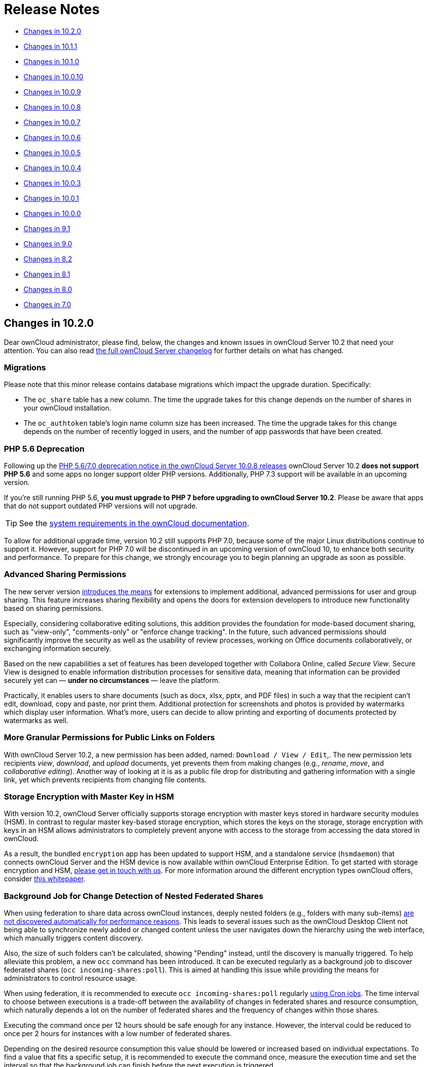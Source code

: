 = Release Notes

* xref:changes-in-10-2-0[Changes in 10.2.0]
* xref:changes-in-10-1-1[Changes in 10.1.1]
* xref:changes-in-10-1-0[Changes in 10.1.0]
* xref:changes-in-10-0-10[Changes in 10.0.10]
* xref:changes-in-10-0-9[Changes in 10.0.9]
* xref:changes-in-10-0-8[Changes in 10.0.8]
* xref:changes-in-10-0-7[Changes in 10.0.7]
* xref:changes-in-10-0-6[Changes in 10.0.6]
* xref:changes-in-10-0-5[Changes in 10.0.5]
* xref:changes-in-10-0-4[Changes in 10.0.4]
* xref:changes-in-10-0-3[Changes in 10.0.3]
* xref:changes-in-10-0-1[Changes in 10.0.1]
* xref:changes-in-10-0-0[Changes in 10.0.0]
* xref:changes-in-9-1[Changes in 9.1]
* xref:changes-in-9-0[Changes in 9.0]
* xref:changes-in-8-2[Changes in 8.2]
* xref:changes-in-8-1[Changes in 8.1]
* xref:changes-in-8-0[Changes in 8.0]
* xref:changes-in-7-0[Changes in 7.0]

== Changes in 10.2.0

Dear ownCloud administrator, please find, below, the changes and known issues in ownCloud Server 10.2 that need your attention. 
You can also read https://owncloud.org/changelog/server/[the full ownCloud Server changelog] for further details on what has changed.

=== Migrations

Please note that this minor release contains database migrations which impact the upgrade duration.
Specifically:

* The `oc_share` table has a new column. The time the upgrade takes for this change depends on the number of shares in your ownCloud installation.
* The `oc_authtoken` table's login name column size has been increased. The time the upgrade takes for this change depends on the number of recently logged in users, and the number of app passwords that have been created.

=== PHP 5.6 Deprecation

Following up the https://doc.owncloud.com/server/admin_manual/release_notes.html#php-5-6-deprecation[PHP 5.6/7.0 deprecation notice in the ownCloud Server 10.0.8 releases] ownCloud Server 10.2 *does not support PHP 5.6* and some apps no longer support older PHP versions. 
Additionally, PHP 7.3 support will be available in an upcoming version.

If you're still running PHP 5.6, **you must upgrade to PHP 7 before upgrading to ownCloud Server 10.2**. 
Please be aware that apps that do not support outdated PHP versions will not upgrade.

TIP: See the xref:installation/system_requirements.adoc#officially-recommended-supported-options[system requirements in the ownCloud documentation]. 

To allow for additional upgrade time, version 10.2 still supports PHP 7.0, because some of the major Linux distributions continue to support it. 
However, support for PHP 7.0 will be discontinued in an upcoming version of ownCloud 10, to enhance both security and performance. 
To prepare for this change, we strongly encourage you to begin planning an upgrade as soon as possible.

=== Advanced Sharing Permissions

The new server version https://github.com/owncloud/core/issues/34951[introduces the means] for extensions to implement additional, advanced permissions for user and group sharing. This feature increases sharing flexibility and opens the doors for extension developers to introduce new functionality based on sharing permissions.

Especially, considering collaborative editing solutions, this addition provides the foundation for mode-based document sharing, such as "view-only", "comments-only" or "enforce change tracking". In the future, such advanced permissions should significantly improve the security as well as the usability of review processes, working on Office documents collaboratively, or exchanging information securely.

Based on the new capabilities a set of features has been developed together with Collabora Online, called _Secure View_. Secure View is designed to enable information distribution processes for sensitive data, meaning that information can be provided securely yet can — *under no circumstances* — leave the platform.

Practically, it enables users to share documents (such as docx, xlsx, pptx, and PDF files) in such a way that the recipient can't edit, download, copy and paste, nor print them. 
Additional protection for screenshots and photos is provided by watermarks which display user information. 
What's more, users can decide to allow printing and exporting of documents protected by watermarks as well.

=== More Granular Permissions for Public Links on Folders

With ownCloud Server 10.2, a new permission has been added, named: `Download / View / Edit`,. 
The new permission lets recipients _view_, _download_, and _upload_ documents, yet prevents them from making changes (e.g., _rename_, _move_, and _collaborative editing_). 
Another way of looking at it is as a public file drop for distributing and gathering information with a single link, yet which prevents recipients from changing file contents.

=== Storage Encryption with Master Key in HSM

With version 10.2, ownCloud Server officially supports storage encryption with master keys stored in hardware security modules (HSM). 
In contrast to regular master key-based storage encryption, which stores the keys on the storage, storage encryption with keys in an HSM allows administrators to completely prevent anyone with access to the storage from accessing the data stored in ownCloud. 

As a result, the bundled `encryption` app has been updated to support HSM, and a standalone service (`hsmdaemon`) that connects ownCloud Server and the HSM device is now available within ownCloud Enterprise Edition. 
To get started with storage encryption and HSM, https://owncloud.com/contact/[please get in touch with us].
For more information around the different encryption types ownCloud offers, consider https://oc.owncloud.com/rs/038-KRL-592/images/Whitepaper_Data_Protection_and_Data_Secrecy_in_ownCloud_EN.pdf[this whitepaper].

=== Background Job for Change Detection of Nested Federated Shares

When using federation to share data across ownCloud instances, deeply nested folders (e.g., folders with many sub-items) https://github.com/owncloud/docs/issues/856[are not discovered automatically for performance reasons]. 
This leads to several issues such as the ownCloud Desktop Client not being able to synchronize newly added or changed content unless the user navigates down the hierarchy using the web interface, which manually triggers content discovery. 

Also, the size of such folders can't be calculated, showing "Pending" instead, until the discovery is manually triggered. 
To help alleviate this problem, a new `occ` command has been introduced.
It can be executed regularly as a background job to discover federated shares (`occ incoming-shares:poll`). 
This is aimed at handling this issue while providing the means for administrators to control resource usage.

When using federation, it is recommended to execute `occ incoming-shares:poll` regularly xref:configuration/server/background_jobs_configuration.adoc#cron-jobs[using Cron jobs]. 
The time interval to choose between executions is a trade-off between the availability of changes in federated shares and resource consumption, which naturally depends a lot on the number of federated shares and the frequency of changes within those shares. 

Executing the command once per 12 hours should be safe enough for any instance. 
However, the interval could be reduced to once per 2 hours for instances with a low number of federated shares.

Depending on the desired resource consumption this value should be lowered or increased based on individual expectations. 
To find a value that fits a specific setup, it is recommended to execute the command once, measure the execution time and set the interval so that the background job can finish before the next execution is triggered.

=== New Option to Automatically Accept Federated Shares from Trusted Servers

ownCloud Server 10.0.9 https://doc.owncloud.com/server/10.1/admin_manual/release_notes.html#pending-shares[introduced the *Pending Shares* feature] which allows users to decide whether or not they want to accept local user shares instead of just making the decision for them, giving more control thereby. 
In contrast, Federated shares always had to be accepted as they can originate from external, potentially untrusted, sources. 

ownCloud Server 10.2 introduces a global option to automatically accept https://doc.owncloud.com/server/admin_manual/configuration/files/federated_cloud_sharing_configuration.html#configuring-trusted-owncloud-servers[federated shares originating from trusted servers]. 
This option enables providers of several instances (e.g., an external and an internal instance) to facilitate or automate data exchange between them, not requiring users to accept shares. 

NOTE: For security reasons, federated shares from untrusted servers will never be accepted automatically.

=== New Privacy and Self-Service Options for Users

In the spirit of self-service, ownCloud Server 10.2 introduces new options for users that previously were reserved for global admin settings:

* As discussed in the section above, there are global options for *Pending Shares* regarding federated as well as regular user/group shares.
  To give users more control over the sharing behavior in the scope of their account, user-based override options were introduced that allow users to enable/disable *Pending Shares* independent of an instance's global setting. 
  The two new checkboxes can be found in the 'Sharing' settings panel of personal settings.
* In addition to the option "_Allow username autocompletion in share dialog_" in the global 'Sharing' settings, users can now autonomously decide to opt-out of autocompletion to protect their privacy. 
  When enabled, other users need to enter a user's full identifier to be able to share with them.
  In contrast to the *Pending Shares* options, this option is not a general override but an opt-out, meaning it can only be used when "_Allow username autocompletion in share dialog_" is enabled. 
  The new checkbox is available in the 'Sharing' settings panel of personal settings.

=== Other Notable Changes

* *Added email footer with motto in email for changing passwords.*
  If you use customized email templates, it is necessary to adapt those to incorporate the footer. 
  Please compare the original templates with your custom templates (`core/templates/lostpassword/notify.php` and `core/templates/lostpassword/altnotify.php`).
* *Repair steps can now be executed individually in case one would need to be run again.*
  Repair steps are employed to clean up and resolve issues from former versions. 
  Usually, they run during upgrades, but some scenarios make it necessary to rerun them. 
  To save time when only specific steps need to be taken, administrators can now individually execute them using `occ maintenance:repair --list` and `occ maintenance:repair --single "<repair step>"`.
* *Command for the first run wizard to reset for all users.*
   In some cases, administrators customize the First Run Wizard in order to distribute information to users. 
   Using `occ firstrunwizard:reset-all` you can reset the popup so that it will appear for each user upon their next login.
* *Added checkboxes to hide quota and password in user management.* 
   The columns in user management have been made more flexible. 
   Using the bottom left cog wheel you can now show/hide the columns for _Quota_ and _Password_.
* *By default, the "apps-external" directory is included in config.php during installation.* 
  For new installations, there will be two apps directories so that the bundled apps are distinguishable from the apps that were installed or updated by the administrator. 
  Existing installations will not change but, generally, xref:installation/apps_management_installation.adoc#using-custom-app-directories[this separation is recommended] in all scenarios, as it makes upgrading easier and less error-prone.
* *Update the `occ files:scan` `--group` and `--groups` options.* 
  The `occ files:scan` command is used to scan resources on the storage and make them available in ownCloud. 
  While previously it could only be used for all or single users and groups of users, you can now also execute it for groups where the group name contains a comma.
* *Allow administrators to enable/disable medial search for users and groups.* 
  Medial search is used to get search results when typing keys within a search term in autocomplete fields (e.g. when typing "_ter_" you'll find "Peter"). 
  Depending on the configuration of available search terms (e.g., attributes from LDAP), search results can deliver better results without medial search. 
  For these reasons medial search can now be enabled/disabled for user (`'accounts.enable_medial_search'`) and group (`'groups.enable_medial_search'`) search. 
  See https://github.com/owncloud/core/blob/stable10/config/config.sample.php#L285[config.sample.php] for more information.
* Added a new occ command, `background:queue:execute`, for running cron jobs manually.
* Added two new `occ background:queue` commands: `status` and `delete`.
** `status` lists the current background job queue status
** `delete` removes a single background job, identified by its id.
 
=== Solved Known Issues

* Fixed public link share default expiration behavior https://github.com/owncloud/core/issues/34971[#34971].
  Previously, when a default expiration date for public links had been set by an administrator (without enforcement option), the default value has been applied upon link creation even when a user removed it.
  The only way to create a link without expiration date was to subsequently edit it and remove the expiration date. 
  This has been fixed to work as expected.
* Better support for international email addresses after Swiftmailer update https://github.com/owncloud/core/issues/34759[#34759]
* Improved speed of apps list settings page by caching integrity check results https://github.com/owncloud/core/issues/34584[#34584]
* Improved upgrade speed when migrating avatars from oC < 10 https://github.com/owncloud/core/issues/34592[#34592]
* Improved performance and memory usage of account sync service https://github.com/owncloud/core/issues/34546[#34546]
* Store quota overrides in the `oc_preferences` table https://github.com/owncloud/core/issues/34467[#34467]. In former versions, functionality has been introduced to preserve quota values either imported via LDAP attributes against manual changes by the administrator in ownCloud user management, or via the provisioning API. This functionality works again properly. If you sync accounts from LDAP and have a quota attribute specified in LDAP, each `user:sync` run will set the quota values to the ones from LDAP, no matter if they were changed manually.
* Images are again properly rotated now based on EXIF rotation, also affects gallery app https://github.com/owncloud/core/issues/34356[#34356]
* An exception is logged when a background job class is not found - https://github.com/owncloud/core/issues/34723[34723]

=== Known Issues

NOTE: This section will be updated if further issues become known.

- WebDAV Locks: When a file in a folder is locked, exclusively locking the parent folder currently still works ("conflicting lock"; divergent from https://tools.ietf.org/html/rfc4918#section-7.4)[RFC 4918]))

=== For Developers

- It is now possible for apps to specify extra permissions for shares https://github.com/owncloud/core/issues/34951[#34951]
- Add before-after share link auth events https://github.com/owncloud/core/issues/34399[#34399]
- Add events for user preference changes https://github.com/owncloud/core/issues/34820[#34820]
- Added CORS headers for many existing API calls, required for Phoenix https://github.com/owncloud/core/issues/34476[#34476]
- Remove classes that were deprecated since OC 8.0.0: OCP\Config, OCP\PERMISSION_XXX, OCP\Template https://github.com/owncloud/core/issues/34927[#34927]
- A capability has been added to the Capabilities API to allow clients to check whether the server supports the details parameter for private links, e.g., as a direct link to a resource's sharing or versions tab in the web interface https://github.com/owncloud/core/issues/35104[#35104]

== Changes in 10.1.1

ownCloud Server 10.1.1 is a hotfix follow-up release that takes care of https://github.com/owncloud/core/issues/34851[an issue with loading updated apps]. Instead of updating the app versions to their new values in the database, the old version value is written causing the process to repeat with every request.

This issue can cause high load on the database, especially in large installations. If you have already upgraded to 10.1.0, we strongly recommend upgrading to 10.1.1. You can expect minimal downtime for the upgrade to this patch release.

Apart from this patch release, please consider the ownCloud Server 10.1.0 release notes.

== Changes in 10.1.0

Dear ownCloud administrator, please find below the changes and known issues in ownCloud Server 10.1 that need your attention. You can also read https://owncloud.org/changelog/server/[the full ownCloud Server changelog] for further details on what has changed.

=== Semantic Versioning

Starting with this release, ownCloud Server and the app ecosystem will follow the principles of https://semver.org/[Semantic Versioning].
This step was taken to benefit operators by clearly indicating the contents and upgrade procedures of new releases via version numbers. Practically, the versioning scheme will follow the "Major.Minor.Patch" (or "Breaking.Feature.Fix") format.
App developers need to re-release their apps to make them compatible with the new version. For details, please refer to https://owncloud.org/news/switching-owncloud-to-semantic-versioning/[this blog post].

=== Change Management for Server Updates

`occ upgrade` pulls app updates from the ownCloud Marketplace to make sure that not only the Server itself but also the installed apps are kept up-to-date. In line with the new versioning principles `occ upgrade` as well as the https://marketplace.owncloud.com/apps/market[Market App] now make a difference between major and minor app updates. Practically, this means that during a minor Server upgrade only new minor app versions will be installed. This is to make sure that apps with breaking changes will not be automatically installed when upgrading the Server. The `--major` option for `occ upgrade` and `occ market:install` provides the means for administrators to force installing new major app versions. Additionally, the https://marketplace.owncloud.com/apps/market[Market App] now includes a version picker to enable administrators to choose which version of an app they want to install or upgrade to.

=== MS Office Online Server Compatibility 

Version 10.1 delivers all the prerequisites to be compatible with the Microsoft Office Online Server Integration (WOPI) that is about to become available. This enables providers to integrate ownCloud Server with Microsoft's Office Online Server which brings users the benefits of working on Office documents in the browser as well as collaboratively with other users. The integration will work with MS Office Online Server (on-premise) out-of-the-box. We kindly ask you to get in touch with us if you want to make use of the Office 365 (cloud) version of Office Online.

=== WebDAV Locks

ownCloud Server 10.1 introduces WebDAV Locks that allow clients to lock and unlock resources to prevent other users from making changes. The feature has been implemented as a prerequisite for manual file locking and MS Office Online Server compatibility. In the current state, file locking is only available via API. Users can recognize locked files via the "lock" icon in the file list. Additionally a lock owner (the user who locked the file) can manually unlock them via the "Locks" tab in the right sidebar. The "Locks" tab will only appear for files that have active locks.

=== Federation: Compliance with proposed OpenCloudMesh 1.0 specification

Federation enables instances of ownCloud and other supporting platforms to exchange information. It allows users to share data across installations building a worldwide collaboration network of decentralized nodes - each under the full control of it's provider. Together with the other vendors the underlying OpenCloudMesh API specification has been shifted to a new level to clean up the interface, improve its stability and to set the foundation for future feature improvements. ownCloud Server 10.1 is compliant with the new specification proposal. The introduction of the new specification does not involve changes in functionality for users.

=== New Collaborative Tags Scope: Static Tags

Version 10.1 comes with a new scope for Collaborative Tags called "Static Tags". In addition to the https://doc.owncloud.com/server/10.0/user_manual/files/webgui/tagging.html#filter-by-tag[other tag scopes], these tags are intended to be supplied by administrators and linked with policies in the https://marketplace.owncloud.com/apps/firewall[File Firewall], https://marketplace.owncloud.com/apps/files_classifier[Document Classification] or https://marketplace.owncloud.com/apps/workflow[Workflows], for example. Every user will be able to see these tags assigned to files but only users in specified groups have the permission to assign or unassign them. This makes it possible to equip certain users with the means to impose pre-defined policies upon files. To create such tags administrators need to use the https://marketplace.owncloud.com/apps/systemtags_management[Collaborative Tags Management] extension.

=== Other notable changes

- The user/group deletion in the users page now has a confirmation dialog to prevent unintentional user deletion
- The default public link share name has been changed to be "Public link" instead of formerly the file or folder's name
- Allow loading JSON files in setups with pretty URLs. Please check that the .htaccess file has updated automatically. If not, see https://github.com/owncloud/core/pull/32718/files for the required change.


=== Solved known issues

- LDAP users can upload avatars again https://github.com/owncloud/core/issues/33369[#33369]
- Versions list performance improvements https://github.com/owncloud/core/issues/33291[#33291]
- Improved compatibility with third party WebDAV applications (fixed PROPFIND with depth infinity requests through Sabre update) https://github.com/owncloud/core/issues/28341[#28341]
- Fixed `occ encrypt-all` command to not attempt re-encrypting already encrypted files https://github.com/owncloud/core/issues/33206[#33206]

=== Known issues

- WebDAV Locks: When a file in a folder is locked, exclusively locking the parent folder currently still works ("conflicting lock"; divergent from https://tools.ietf.org/html/rfc4918#section-7.4)[RFC 4918]))

=== For developers

- Added "getBucket" method to HomeObjectStore to fix S3 issue https://github.com/owncloud/core/issues/33513[#33513]
- Public JS utility function for email validation https://github.com/owncloud/core/issues/33699[#33699]
- If only the patch level of an app's version changes no migrations will run when updating https://github.com/owncloud/core/issues/33218[#33218]
- Deprecated Sharing 1.0 PHP APIs which will be removed in ownCloud 11 https://github.com/owncloud/core/issues/33220[#33220]
- Add "uid" argument to Symfony login events for consistency https://github.com/owncloud/core/issues/33470[#33470]

== Changes in 10.0.10

Dear ownCloud administrator, please find below the changes and known issues in ownCloud Server 10.0.10
that need your attention. You can also read
https://owncloud.org/changelog/server/[the full ownCloud Server changelog]
for further details on what has changed.

=== Official PHP 7.2 Support

After announcing the future deprecation of PHP 5.6 and 7.0 with the
xref:release_notes.adoc#php-5-6-deprecation[10.0.8 release],
ownCloud Server now follows up by officially adding PHP 7.2 support.
The Server Core and all apps maintained by ownCloud have received a full QA cycle and are
proven to work reliably with PHP 7.2. ownCloud Server is also being prepared for PHP 7.3,
which is https://wiki.php.net/todo/php73[scheduled to become available by the end of 2018].

If you are still using versions 5.6 or 7.0, please plan an upgrade to 7.2 soon.
See the xref:installation/system_requirements.adoc#officially-recommended-supported-options[system requirements in the ownCloud Documentation].

NOTE: With PHP 7.2 some extensions have changed. If you have not yet upgraded, you need to install `php-openssl`.
See https://github.com/owncloud/core/issues/30337[#30337] for more information.

=== New Local User Creation Flow

In previous versions, administrators created local users by entering a username and a password.
In many cases this is undesirable, as administrators set the password for new users and need to provide it via a
second communication channel. For this reason the local user creation flow has been changed to expect a username
and an email address, which will be used to send an activation link to new users.

This way user creation is easier and more secure as new users are informed automatically and can choose a password
in self-service. For cases where administrators want to set the initial password, it's possible to deviate from
the default by setting the option "*Set a password for new users*" on the bottom left settings cog.
The former option "*Send email to new users*" has been removed, as this change made it obsolete.

=== HTTP API for Search

ownCloud Server 10.0.10 introduces an HTTP API for search functionality.
It enables the use of search terms to query the server and the delivery of search results via HTTP (WebDAV).
In upcoming releases, ownCloud clients will make use of it to search content on the server, without the need
to have them available locally.

In combination with the Full-Text Search integration, which is soon to be released as an ownCloud Server extension
(Community Edition), HTTP API for Search will boost usability and productivity for users.
For example, they will be able to search through all the content which they store in their account and quickly
find files on their smartphones.

=== Native Brute-Force Protection

Together with the new server version, another security-enhancing extension is available,
https://marketplace.owncloud.com/apps/brute_force_protection[Brute Force Protection].
This extension is tasked with preventing attackers from guessing user passwords (brute-force attack)
by delaying subsequent failed login attempts for a user account from the same IP address.

While in the past similar functionality was only achievable via third party applications, such as *Fail2Ban*,
this extension provides the functionality natively, configurable by ownCloud administrators on the Security
settings section.

The new extension supersedes the former https://marketplace.owncloud.com/apps/security[Security]
extension together with the new https://marketplace.owncloud.com/apps/password_policy[Password Policy]
extension, which xref:release_notes.adoc#password-history-and-expiration[has been released
with ownCloud Server 10.0.9]. This community-contributed extension is well-tested, but out of ownCloud's
general support scope. However, individual support can be obtained on request.

=== Improved Reliability for Uploads Via Web Interface on Unreliable Connections

The reliability of the file upload feature in the ownCloud web interface has been improved.
When uploading larger amounts of data on unreliable connections (e.g., on the train or with mobile data) you have to deal with interruptions and timeouts, which in the past required users to restart stalled uploads from the beginning in the worst case.

On top of ownCloud's chunking mechanism, which splits large files into pieces and uploads them separately, there's new logic that takes care of retrying stalled chunks.
With this, uploads can now continue from the point they froze when a connection becomes available again.

=== New Option to Prevent Sharing With Specific System Groups

System groups in ownCloud can have many purposes. They can be used for sharing with many users at once, for feature and access restrictions, or for storage mounts to specific users - just to name a few.
In some cases, especially in larger deployments, it's undesirable that groups which are used for other purposes are also available for sharing.
To prevent users from sharing with such groups, administrators can now blacklist the respective system groups using the option "*Exclude groups from receiving shares*" in the administration settings "*Sharing*" section.

=== New Options for the occ Command to Reset User Passwords

The occ command `user:resetpassword` allows system administrators to reset or change user passwords.
It has been extended to provide the additional options `--send-email` and `--output-link`, which can be used to send a password reset link to the user via mail and output the password reset link to the command line, respectively.
This change is in line with the new local user creation flow, which is explained above, and can also be used for further processing with scripts.
See the ownCloud Documentation and the `--help` option for more information.

=== New Default Minimum Supported Desktop Client Version

To ensure clean and reliable operation of the ownCloud platform it is important to stay up-to-date with the latest releases for the server as well as the clients.
To take care of compatibility between the server and desktop clients, the minimum version the server will accept connections from has been raised to version `2.3.3`.

While it's recommended to keep up with later versions, this is the new default value.
It can be changed by altering the config.php parameter `'minimum.supported.desktop.version' => '2.3.3',` if absolutely necessary.

=== New Option to Configure the Language of Mail Notifications for Public Links

Usually ownCloud renders mail notifications in the language of the recipients, when they are known.
For the xref:release_notes.adoc#personal-note-for-public-link-mail-notification[recently improved feature]
to send public links with a personal note directly from the user interface, the recipients' language can't be
determined automatically, it just knows the recipients' mail addresses.

ownCloud therefore uses the language of the user who sent the notification, which can have the drawback that recipients can't understand them. This is still the default behavior but administrators can now change it via a dropdown menu *"Language used for public mail notifications for shared files"* in the settings *"Sharing"* section.

=== Theming Changes

Mail templates for share notifications do not strip line breaks from the personal note anymore.
This affects the HTML (`core/templates/mail.php`) and plain text (`core/templates/altmail.php`) mail templates.
The default templates shipped with ownCloud Server 10.0.10 have been modified to accommodate these changes.
If your custom theme overrides these templates, you have to follow up with the changes:

- Replace the following line of the HTML template
`p($l->t("Personal note from the sender: %s.", [$_['personal_note']]));`
with
`print_unescaped($l->t("Personal note from the sender: <br> %s.", $_['personal_note']));`.
- Replace the following line of the plain text template
`print_unescaped($l->t("Personal note from the sender: %s.", [$_['personal_note']]));`
with
`print_unescaped($l->t("Personal note from the sender: \n %s.", $_['personal_note']));`.

=== Other Notable Changes

- Allow automated SSL certificate verifications for CAs other than Let's Encrypt.
See https://github.com/owncloud/core/issues/31858[#31858] for further details.
-  "/" and "%" are now valid characters in group names.
See https://github.com/owncloud/core/issues/31109[#31109] for further details.
- New audit events for login action with token or Apache.
See https://github.com/owncloud/core/issues/31985[#31985] for further details.
- Log entries for exceeding user quota: Loglevel changed to "debug" (Insufficient storage exception is now logged with "debug" log level).
- The app for embedding external sites to the app launcher (*"external"*) now supports icons that originate from theme apps.
- The occ command to deactivate storage encryption (`occ encryption:decrypt-all`) has received stability
improvements and can now read the required recovery key from an environment variable which is very helpful
for a scripted per-user decryption process.

=== Solved Known Issues

ownCloud Server 10.0.10 takes care of xref:release_notes.adoc#changes-in-10-0-9[10.0.9 known issues]
and provides remedies for several others:

- The Password Policy extension now works with two- or multi-factor authentication extensions.
See https://github.com/owncloud/core/issues/32058[#32058] for further details.
- The `Versions` feature now works also when the `Comments` app is disabled.
See https://github.com/owncloud/core/issues/32208[#32208] for further details.
- E-mail addresses with subdomains with hyphens are now also accepted for public link emails.
See https://github.com/owncloud/core/issues/32281[#32281] for further details.
- Allow null in "Origin" header for third party clients that send it with WebDAV.
See https://github.com/owncloud/core/issues/32189[#32189] for further details.
- Properly log failed message when token based authentication is enforced (Fail2Ban).
See https://github.com/owncloud/core/issues/31948[#31948] for further details.
- Deleting a user now also properly deletes their external storages and storage assignations.
See https://github.com/owncloud/core/issues/32069[#32069] for further details.
- Lockout issues with wrong passwords for Windows Network Drives are mitigated: Fixed mount config in front-end to only load once to avoid side effects.
See https://github.com/owncloud/core/issues/32095[#32095] for further details.
- Fixed update issue related to oc_jobs when automatically enabling market app to assist for update in OC 10.
See https://github.com/owncloud/core/pull/32573[#32573] for further details.
- Fixed missing migrations in files_sharing app and add indices to improve performance.
See https://github.com/owncloud/core/issues/32562[#32562] for further details.
- Fixed issue with spam filters when sending public link emails.
See https://github.com/owncloud/core/issues/32542[#32542] for further details.

=== Known Issues

Currently there are no known issues with ownCloud Server 10.0.10.
This section will be updated in the case that issues become known.

=== For Developers

- Search API for files using WebDAV REPORT and an underlying search provider.
See https://github.com/owncloud/core/issues/31946[#31946]
and https://github.com/owncloud/core/issues/32328[#32328] for further details.
- Add information whether user can share to capabilities API.
See https://github.com/owncloud/core/issues/31824[#31824] for further details.
- Hook `loadAdditionalScripts` now also available for public link page.
See https://github.com/owncloud/core/issues/31944[#31944] for further details.
- Added URL parameter to files app which opens a specific sidebar tab.
See https://github.com/owncloud/core/issues/32202[#32202] for further details.
- Allow slashes in generated resource routes in app framework.
See https://github.com/owncloud/core/issues/31939[#31939] for further details.
- The app for embedding external sites to the app launcher ("*external*") has been moved
to a https://github.com/owncloud/external[separate repository]. It is still bundled with
ownCloud Server releases and can be used normally.

== Changes in 10.0.9

Dear ownCloud administrator, please find below the changes and known issues in ownCloud Server 10.0.9 that need your attention.
You can also read https://owncloud.org/changelog/server/[the full ownCloud Server changelog] for further details on what has changed.

=== New Features

==== Pending Shares

ownCloud Server 10.0.9 introduces new features to close usability gaps and to give users more control over incoming shares.
Previously, shared contents would appear, unannounced, in the receiving user’s file hierarchy, and clients would start synchronizing.

Incoming shares can now have a pending state, offering the ability to accept or decline (as known from federated sharing).
We anticipate that this will provide a better user experience.

In addition, the xref:release_notes.adoc#new-mail-notifications-feature[recently introduced notifications framework]
is being used to inform users via mail.

The bell icon in the web interface and the ownCloud Desktop Client can additionally be used to take action.
To switch to the new behavior administrators need to disable the configuration option
`Automatically accept new incoming local user shares` in the _Sharing_ settings section.
By default the option will be enabled to preserve the known behavior.

Mail notifications do not, currently, support asynchronous batch
processing. For this reason, ownCloud will send notification emails
directly when initiating shares between users. Due to this limitation,
sharing with large groups (> 50 users) can take some time and might
cause load peaks. When operating installations with large groups, it is,
therefore, not yet recommended to enable the feature.

==== Overview of pending & rejected shares

In addition to the "_Pending Shares_" feature, ownCloud Server now
provides the means to view "_accepted_", "_pending_" and
*"rejected*" incoming shares. Leveraging the "_Shared with you_"
filter in the left sidebar of the files view users can now list all
incoming shares, their respective states and have the ability to switch
between the states easily.

This improvement not only empowers users to accept rejected shares
subsequently but also to restore shares that have been unshared before
without requiring the owner to share it again.

==== Password history and expiration

To prepare ownCloud Server for new capabilities in the authentication process, we have introduced an authentication middleware,
and a new major version of https://marketplace.owncloud.com/apps/password_policy[the Password Policy extension] is now available.

===== The Authentication Middleware

It:

- Offers a defined way of inserting mandatory functionality between user authentication and user account access. For example, forcing users to accept legal agreements.
- Affords the ability to interact with the user during the login process, such as retrieving user details like their email address.

[NOTE]
====
The authentication middleware is currently focused on offering new features for the Password Policy extension.
====

===== The Password Policy Extension

https://marketplace.owncloud.com/apps/password_policy[The Password Policy Extension]
has got a new major release and has been relicensed (OCL => GPLv2) to be available for community and standard
subscription users as well. It now supports password expiration and history policies for user accounts.

[NOTE]
====
These features don't apply to users imported from LDAP or other backends but only for local users created by administrators or
https://marketplace.owncloud.com/apps/guests[the Guests extension].
====

Imposing password expiration and history policies enhances security for a number of reasons.
For example, by forcing users to choose a new password, they can be prevented from using one or more of their previous passwords.
In doing this, it encourages them to not use a previous password, which may be known to attackers.

Two further examples are manually expiring passwords and configuring the number of days that have to pass since the last change before the password expires.
These help ensure that users change their passwords on a semi-regular basis, making them harder to crack.

However, we encourage administrators to always consider the implication of their password policies, so that they strike an appropriate balance between security and usability.
For example, a high frequency of password changes, for instance, might increase security but could also decrease user satisfaction.

To help ensure a good user experience it is possible to configure:

- Email notifications.
- Internal notifications (they appear on the web interface and clients).
- The password history count.
- The days before reminder notification are sent.

Users will always be informed when passwords have expired.

[NOTE]
====
Although the above two password practices
https://pages.nist.gov/800-63-3/sp800-63b.html[are discouraged by NIST],
ownCloud is now fully compliant with common password guidelines in enterprise scenarios.
====

[NOTE]
====
When users employ tokens for client authentication, which can be configured on the user settings page ("App passwords"), those are not affected from password policies.
====

[NOTE]
====
When imposing password expiration policies on an existing installation it is necessary to take some further actions.
Please consult `the ownCloud documentation`_ for guidance.
====

==== Technology preview for new S3 Objectstore implementation

ownCloud Server 10.0.9 comes with the prerequisites to be ready for the new S3 Objectstore implementation
"_files_primary_s3_", which will massively improve performance, reliability and protocol-related capabilities.
The new extension is available as a technology preview via
https://marketplace.owncloud.com[the ownCloud Marketplace] and will supersede the current
https://marketplace.owncloud.com/apps/objectstore[Objectstore] extension.

It has received extensive testing and is in very good shape.
However, there is no out-of-the-box migration from the current _Objectstore_ to _files_primary_s3_ as this will require individual guidance.

Due to changes to the Versioning API,
https://marketplace.owncloud.com/apps/ransomware_protection[the ownCloud Ransomware Protection]
is not yet compatible with _files_primary_s3_.
For now the https://marketplace.owncloud.com/apps/objectstore[Objectstore]
extension will continue to work as usual.
Once the new implementation leaves the technology preview state and migrations have been taken care of,
the current implementation will be deprecated.

==== SWIFT Objectstore Deprecation

As the markets are moving in the direction of https://aws.amazon.com/documentation/s3/[the S3 protocol] to
communicate with object storages, ownCloud will follow this path with a
clear focus. To do this, it will be a necessity to deprecate object
storage via https://docs.openstack.org/swift/latest/[the OpenStack SWIFT protocol].

The extension will still be available as part of ownCloud Server, but it
will neither be maintained nor developed any further by ownCloud, and
support will be discontinued. Please make sure to move to the S3
protocol to use object storage as primary storage with future ownCloud
Server versions.

==== New options to display Imprint and Privacy Policy

To enable GDPR and legal compliance in various jurisdictions for
ownCloud providers, it is now possible to specify links to Imprint and
Privacy Policy:

* In the "_General_" Administration settings section
* Via the following OCC commands:
** `php occ config:app:set core legal.imprint_url <link>`
** `php occ config:app:set core legal.privacy_policy_url <link>`

These links can be displayed on all pages of the ownCloud web interface
and in the footer of mail notifications. When using one of the default
themes provided by ownCloud, as well as the default mail templates,
configured links will be automatically included.

For customized themes or mail templates, actions are required to include
the links. These are:

Add the following at the end of each HTML template to add the footer:

`<?php print_unescaped($this->inc('html.mail.footer', ['app' => 'core'])); ?>`

Add the following at the end of each plain text template to add the footer:

`<?php print_unescaped($this->inc('plain.mail.footer', ['app' => 'core'])); ?>`

In a custom theme, change `getShortFooter` and `getLongFooter` in `defaults.php`
https://github.com/owncloud/theme-example/blob/master/defaults.php#L124[without links] to
https://github.com/owncloud/core/blob/master/lib/private/legacy/defaults.php#L256[include the links]

=== Changed behavior of "Exclude groups from sharing" option

The option "_Exclude groups from sharing_", in the administration
settings "_Sharing_" section, enables administrators to exclude
groups of users from the ability to initiate file shares. In previous
versions this restriction only applied to users who were members of
exactly these groups (membership of one or more non-excluded groups
bypassed the restriction).

This behavior has been changed to be both more restrictive and to better
cover the expectations of administrators. With ownCloud Server 10.0.9,
it will apply to all users who are members of at least one of the
excluded groups.

=== Changes to the sharing autocomplete mechanism

In ownCloud Server 10.0.8, the value for
minimum characters to trigger the sharing autocomplete mechanism <min-chars-for-sharing-autocomplete-label>
has been made configurable and set to 4 by default. As this
security-enhancing change came at the expense of usability, and might
only be required in special scenarios, the default value has been
reverted to 2.

For increased security requirements, the `config.php` option
`'user.search_min_length' => 2` can be adjusted. To further improve
usability, a hint has been added to inform users about the required
character count, to get suggestions.

=== Improvements for _occ user:list_

To improve the usability of the `occ user:list` command, the output has
been made configurable by using the `-a` option, for including certain
attributes. This change has mainly been introduced to facilitate
automation tasks. Check the `--help` option for more information.

=== Additional events for audit logging

New events are available for audit logging, among others. These include:

* Changes in user specific settings
* Sending public links via mail; and
* Accepting and rejecting shares

When logs are forwarded to external analyzers, like Splunk,
administrators can check to add the new events. The latest version of
the Auditing extension (`admin_audit`) is required.

=== Theming improvements and changes

* HTML templates for `lost password` mails have been added. This is important in case a custom theme is used and it needs manual adjustments.
* The mail notifications framework, introduced with ownCloud Server 10.0.8 <new-mail-notifications-feature-label>, has been extended to provide a basic framework and notification structure, which can be used by ownCloud features and third party extensions. To support this, mail template wording and structure have been updated. Please review the templates in `apps/notifications/templates/mail/` to align them with your needs.
* Mail templates can now include a footer for HTML (`core/templates/html.mail.footer.php`) and plain text mails (`core/templates/plain.mail.footer.php`). The default templates shipped with ownCloud Server 10.0.9 contain the respective references. For customized mail templates, it is necessary to manually add the references. To do so:

  * Add the following at the end of each HTML template: :

[source]
....
<?php print_unescaped($this->inc('html.mail.footer', ['app' => 'core'])); ?>
....

  * Add the following at the end of each plain text template: :

[source]
....
<?php print_unescaped($this->inc('plain.mail.footer', ['app' => 'core'])); ?>
....

* The ownCloud example theme (`theme-example`), which can be used as a solid base to create custom themes,
is no longer bundled with ownCloud Server. It now lives in it’s own
https://github.com/owncloud/theme-example[repository on GitHub].

=== Solved known issues

ownCloud Server 10.0.9 takes care of xref:release_notes.adoc#changes-in-10-0-9[10.0.8 known issues],
and provides remedy for several others:

* Issues with multiple theme apps and the Mail Template Editor
https://github.com/owncloud/core/issues/31478[#31478]
* OCC command to transfer data between users (`occ transfer:ownership`) works as expected again.
Previously, public link shares were not transferred.
See https://github.com/owncloud/core/issues/31176[#31176] for further details.
* OCC commands to encrypt (`occ encryption:encrypt-all`) and decrypt (`occ encryption:decrypt-all`) user data
work correctly again. Previously, shares might have been lost during the encryption process.
See https://github.com/owncloud/core/issues/31600[#31600] and
https://github.com/owncloud/core/issues/31590[#31590] for further details.
* Files larger than 10 MB can now properly be uploaded by guest users.
See https://github.com/owncloud/core/issues/31596[#31596] for further details.
* Issues with public link dialog when collaborative tags app is disabled has been resolved.
See https://github.com/owncloud/core/issues/31581[#31581] for further details.
* Enabling/disabling of users by group administrators in the web UI works again.
See https://github.com/owncloud/core/issues/31489[#31489] for further details.
* Issues with file upload using Microsoft EDGE are now circumvented
(hard memory limit of 5 GB causing uploads to fail randomly as garbage collection for file chunks did not
work properly). See https://github.com/owncloud/core/pull/31825[#31884] for further details.

=== Known issues

xref:release_notes.adoc#the-password-policy-extension[The new Password Policy feature "Password Expiration"]:

- Does not work together with Multi-Factor Authentication (e.g. `twofactor_totp`, `twofactor_privacyidea`).
Please do not deploy expiration policies yet when having Two- or Multi-Factor Authentication extensions in place.
This issue will be solved with the next ownCloud Server release.
See https://github.com/owncloud/core/issues/32059[#32059] for more information.
- xref:release_notes.adoc#the-password-policy-extension[The new Password Policy feature "Password Expiration"]
includes an *occ* command to manually force password expiration. Please run it directly after imposing
expiration policies on an instance with existing users. Currently the command will only work when the
policy *X days until user password expires* has been enabled. This might be confusing and will be solved
with the next release of the extension. See https://github.com/owncloud/password_policy/issues/66[#66]
for more information.

=== For developers

* The symfony event for logging has been extended to include the original exception when applicable:
https://github.com/owncloud/core/issues/31623[#31623]
* Added Symfony event for whenever user settings are changed
https://github.com/owncloud/core/issues/31266[#31266]
* Added Symfony event for whenever a public link share is sent by email
https://github.com/owncloud/core/issues/31632[#31632]
* Added Symfony event for whenever local shares are accepted or rejected
https://github.com/owncloud/core/issues/31702[#31702]
* Added public WebDAV API for versions using a new `meta` DAV endpoint
https://github.com/owncloud/core/pull/29207[#31729]
https://github.com/owncloud/core/pull/29637[#29637]
* Added support for retrieving file previews using WebDAV endpoint
https://github.com/owncloud/core/pull/29319[#29319]
https://github.com/owncloud/core/pull/30192[#30192]

== Changes in 10.0.8

Dear ownCloud administrator, please find below the changes and known
issues in ownCloud Server 10.0.8 that need your attention. You can also
read https://owncloud.org/changelog/server/[the full ownCloud Server changelog]
for further details on what has changed.

=== PHP 5.6 deprecation

PHP 5.6/7.0 active support has ended on January 19th 2017 / December 3rd 2017 and security support
https://secure.php.net/supported-versions.php[will be dropped by the end of 2018].
Many libraries used by ownCloud (including the QA-Suite _PHPUnit_) will therefore not be maintained
actively anymore which forces ownCloud to drop support in one of the next minor server versions
as well. Please make sure to upgrade to PHP 7.1 as soon as possible. See the
xref:installation/system_requirements.adoc#officially-recommended-supported-options[system requirements in the ownCloud documentation].

=== Personal note for public link mail notification

One of the usability enhancements of ownCloud Server 10.0.8 is the
possibility for users to add a personal note when sending public links
via mail. When using customized mail templates it is necessary to either
adapt the shipped original template to the customizations or to add the
https://github.com/owncloud/core/blob/stable10/core/templates/mail.php#L21-L25[code block]
for the personal note to customized templates in order to display the personal note in the mail notifications.

=== New mail notifications feature

ownCloud Server 10.0.8 introduces a new extensible notification
framework. Apart from technical changes under the hood the Notifications
app can now also send mails for all notifications that previously were
only displayed within the web interfaces (notification bell) or on the
Desktop client (notifications API) like incoming federated share or
Custom Group notifications, for example. In the _"General"_ settings
section users can configure whether they want to receive mails for all
notifications, only for those that require an action or decide not to
get notifications via mail (by default users will only receive
notifications when an action is required).

=== LDAP-related improvements

* When disabling or deleting user accounts in LDAP, the administrator
can choose to either _delete_ or _disable_ respective accounts in
ownCloud when executing `occ user:sync`
(`-m, --missing-account-action=MISSING-ACCOUNT-ACTION`). User accounts
that are disabled in ownCloud can now be re-enabled automatically when
running `occ user:sync` if they are enabled in LDAP. When this behavior
is desired administrators just need to add the `-r, --re-enable` option
to their cron jobs or when manually executing `occ user:sync`.
* Furthermore it is now possible to execute `occ user:sync` only for *single* (`-u, --uid=UID`) or *seen* (`-s, --seenOnly`) users (users that are present in the database and have logged in at least once). These new options provide more granularity for administrators in terms of managing `occ user:sync` performance.
* Another notable change in behavior of `occ user:sync` is that
administrators now have to explicitly specify the option
`-c, --showCount` to display the number of users to be synchronized.

=== New events for audit logging

New events have been added to be used for audit logging, among others.
These include _configuration changes_ by administrators and users, _file
comments_ (_add/edit/delete_) and _updating existing public links_. When
logs are forwarded to external analyzers like Splunk, administrators can
check to add the new events. The latest version of the Auditing
extension (_admin_audit_) is required.

=== New command to verify and repair file checksums

With ownCloud 10 file integrity checking by computing and matching
checksums has been introduced to ensure that transferred files arrive at
their target in the exact state as their origin. In some rare cases
wrong checksums can be written to the database leading to
synchronization issues with e.g. the Desktop Client. To mitigate such
situations a new command `occ files:checksums:verify` has been
introduced. The command recalculates checksums either for all files of a
user or for files within a specified path, and compares them with the
values in the database. Naturally the command also offers an option to
repair incorrect checksum values (`-r, --repair`). Please check the
available options by executing `occ files:checksums:verify --help`.
Note: Executing this command might take some time depending on the file
count.

=== New config setting to specify minimum characters for sharing autocomplete

For security reasons the default value for minimum characters to trigger
the sharing autocomplete mechanism has been set to "4" (previously it
was set to "2"). This is to prevent people from easily downloading
lots of email addresses or user names by requesting their first letters
through the API. As it is a trade-off between security and usability for
some scenarios this high security level might not be desirable.
Therefore the value now is configurable via the _config.php_ option
`'user.search_min_length' => 4,`. Please check which value fits your
needs best.

=== New option to granularly configure public link password enforcement

With ownCloud 10 the `File Drop` feature has been merged with public
link permissions. This kind of public link does not give recipients
access to any content, but it gives them the possibility to `drop
files`. As a result, it might not always be desirable to enforce
password protection for such shares. Given that, passwords for public
links can now be enforced based on permissions (_read-only, read &
write, upload only/File Drop_). Please check the administration settings
_`Sharing`_ section and configure as desired.

=== New option to exclude apps from integrity check

By verifying signature files the _integrity check_ ensures that the code
running in an ownCloud instance has not been altered by third parties.
Naturally this check can only be successful for code that has been
obtained from official ownCloud sources. When providing custom apps
(like theme apps) that do not have a signature, the integrity check will
fail and notify the administrator. These apps can now be excluded from
the _integrity check_ by using the _config.php_ option
`'integrity.ignore.missing.app.signature' => ['app_id1', 'app_id2', 'app_id3'],`.
See _config.sample.php_ for more information.

=== New occ command to modify user details

It is now possible to modify user details like display names or mail
addresses via the command `occ user:modify`. Please append `--help` for
more information.

=== occ files:scan can now be executed for groups

Apart from using the `occ files:scan` command for _single users_ and
_whole instances_ it can now be executed for _groups_ using
`-g, --groups=GROUPS`. Please append `--help` for more information.

=== New configurable default format for syslog

When using syslog as the log type (`'log_type' => 'syslog',` in
_config.php_) the default format has been changed to include _request
IDs_ for easier debugging. Additionally the log format has been made
configurable using `'log.syslog.format'` in _config.php_. If you require
a certain log format, please check the new format and
_config.sample.php_ on how to change it.

=== New config option to enable fallback to HTTP for federated shares

For security reasons federated sharing (sharing between different
ownCloud instances) strictly requires HTTPS (SSL/TLS). When this
behavior is undesired the insecure fallback to HTTP needs to be enabled
explicitly by setting `'sharing.federation.allowHttpFallback' => false,`
to `true` in _config.php_.

=== Migration related to auth_tokens (app passwords)


Upgrading to 10.0.8 includes migrations related to _auth_tokens_ (_app
passwords_). When users have created _app passwords_ as separate
passwords for their clients the upgrade duration will increase depending
on user count. Please consider this when planning the upgrade.

=== Changed behavior of e-mail autocomplete for public link share dialog

When the _"Sharing"_ settings option
`Allow users to send mail notifications for shared files` for public
links is enabled, users can send public links via mail from within the
web interface. The behavior of the autocomplete when entering mail
addresses in the public link share dialog has been changed. Previously
the autocomplete queried for local users, users from federated address
books and contacts from CardDAV/Contacts App. As public links are not
intended for sharing between ownCloud users (local/federated), those
have been removed. Contacts synchronized via CardDAV or created in the
Contacts app will still appear as suggestions.

=== Notifications sent by _occ_ can now include links

The command `occ notifications:generate` can be used to send notifications to individual users or groups.
With 10.0.8 it is also capable of including links to such notifications using the `-l, --link=LINK` option.
Please append `--help` for more information.
There is also `https://marketplace.owncloud.com/apps/announcementcenter[Announcement center]
to conduct such tasks from the web interface but it is currently limited to send notifications to all users.
For now administrators can use the `occ` command if more granularity is required.

=== Global option for CORS domains

For security reasons ownCloud has a _Same-Origin-Policy_ that prevents
requests to ownCloud resources from other domains than the domain the
backend server is hosted on. If ownCloud resources should be accessible
from other domains, e.g. for a separate web frontend operated on a
different domain, administrators can now globally specify policy
exceptions via _CORS (Cross-Origin Resource Sharing)_ using
`'cors.allowed-domains'` in _config.php_. Please check
_config.sample.php_ for more information.

=== Mail Template Editor is now unbundled

The Mail Template Editor has been unbundled from the default apps and is not shipped with the Server anymore.
When upgrading ownCloud will try to automatically
https://marketplace.owncloud.com/apps/templateeditor[install the latest version from the ownCloud Marketplace]
in case the app was installed before.

If this is not possible (e.g. no internet connection or clustered setup) you will either need to disable the app
(`occ app:disable templateeditor`) or
xref:installation/apps_management_installation.adoc#manually-installing-apps[download and install it manually].

=== Solved known issues

* Bogus `Login failed` log entries have been removed (see xref:release_notes.adoc#changes-in-10-0-7[10.0.7 known issues])
* The _Provisioning API_ can now properly set default or zero quota
* User quota settings can be queried through _Provisioning API_
* A regression preventing a user from setting their e-mail address in the settings page has been fixed
* File deletion as a guest user works correctly (trash bin permissions are checked correctly)

=== Known issues

* Issues with multiple theme apps and Mail Template Editor

As of ownCloud Server 10.0.5 it is only possible to have one theme app
enabled simultaneously. When a theme app is enabled and the
administrator attempts to enable a second one this will result in an
error. However, when also having the Mail Template Editor enabled in
this scenario the administrators _"General"_ settings section
https://github.com/owncloud/core/issues/31134[will be displayed incorrectly].
As a remedy administrators can either uninstall the second theme app or disable the Mail Template Editor app.

* `occ transfer:ownership` https://github.com/owncloud/core/issues/31150[does not transfer public link shares if they were created by the target user (reshare)].

=== For developers

* The global JS variable `oc_current_user` was removed. Please use the public method `OC.getCurrentUser()` instead.
* Lots of new Symfony events have been added for various user actions, see changelog for details, or the
https://github.com/owncloud/documentation/issues/3738[documentation ticket].
* When requesting a private link there is a new HTTP response header `Webdav-Location` that contains the
WebDAV path to the requested file while the `Location` still points at the frontend URL for viewing the file.

== Changes in 10.0.7

ownCloud Server 10.0.7 is a hotfix follow-up release that takes care of
an https://github.com/owncloud/core/issues/30157[issue regarding OAuth authentication].

Please consider the ownCloud Server 10.0.5 release notes.

=== Known issues

* When using application passwords,
https://github.com/owncloud/core/issues/30157[log entries related to `Login Failed` will appear]
and can be ignored. For people using fail2ban or other account locking tools based on log parsing, please apply
https://github.com/owncloud/core/commit/50c78a4bf4c2ab4194f40111b8a34b7e9cc17a14.patch[this patch]
with `patch -p1 < 50c78a4bf4c2ab4194f40111b8a34b7e9cc17a14.patch`
(https://github.com/owncloud/core/pull/30591[original pull request here]).

== Changes in 10.0.6

ownCloud Server 10.0.6 is a hotfix follow-up release that takes care of
an issue during the build process
(https://github.com/owncloud/core/pull/30265). Please consider the ownCloud Server 10.0.5 release notes.

== Changes in 10.0.5

Dear ownCloud administrator, please find below the changes and known
issues in ownCloud Server 10.0.5 that need your attention. You can also
read https://owncloud.org/changelog/server/[the full ownCloud Server changelog]
for further details on what has changed.

=== Technology preview for PHP 7.2 support

ownCloud catches up with new web technologies. This has mainly been
introduced for the open-source community to test and give feedback. PHP
7.2 is not yet supported nor recommended for production scenarios.
ownCloud is going to fully support PHP 7.2 with the next major release.

=== php-intl now is a hard requirement

Please make sure to have the PHP extension installed before upgrading.

=== Changed: Only allow a single active theme app

The theming behavior has been changed so that only a single theme can be
active concurrently. This change ensures that themes can not interfere
in any way (e.g., override default theming in an arbitrary order).
Please make sure to have the desired theme enabled after upgrading.

=== Removed old Dropbox external storage backend (Dropbox API v1)


Please switch to
https://marketplace.owncloud.com/apps/files_external_dropbox[the new _External Storage: Dropbox_ app]
with Dropbox API v2 support to continue providing Dropbox external storages to your users.

=== Fixed: Only set CORS headers on WebDAV endpoint when Origin header is specified

ownCloud Server 10.0.4 known issue is resolved.

=== Fixes and improvements for the Mail Template Editor

* Known issues are resolved: Mail Template Editor works again, got
support for app themes and additional templates were added for customization.
* Mail Template Editor is still bundled with ownCloud Server but will
soon be released as a separate app to ownCloud Marketplace.
* Changelog:  https://github.com/owncloud/templateeditor/blob/master/CHANGELOG.md#02---2018-02-28

=== Known issues

* When using application passwords,
https://github.com/owncloud/core/issues/30157[log entries related to
`Login Failed` will appear], please upgrade to 10.0.7 and check the fix mentionned in its release notes.

== Changes in 10.0.4

Dear ownCloud administrator, please find below the changes and known
issues in ownCloud Server 10.0.4 that need your attention. You can also
read https://github.com/owncloud/core/blob/stable10/CHANGELOG.md[the full ownCloud Server 10.0.4 changelog]
for further details on what has changed.

=== More granular sharing restrictions

The "_Restrict users to only share with users in their groups_"
option, in the Sharing settings, restricts users to only share with
groups which they are a member of, while simultaneously prohibiting
sharing with single users that do not belong to any of the users’
groups.

To make this more granular, we split this option into two parts and
added "_Restrict users to only share with groups they are member
of_", which differentiates between users and groups. Doing so makes it
possible to restrict users from sharing with all users of an
installation, limiting them to only being able to share with groups
which they are a member of, and vice versa.

=== Configurable solution for indistinguishable user display names

The ownCloud sharing dialog displays users according to their display
name. As users can choose their display name in self-service (which can
be disabled in config.php) and display names are not unique, it is
possible that a user can’t distinguish sharing results.

To cover this case the displayed user identifiers are now configurable.
In the Sharing settings administrators can now configure the display of either mail addresses or user ids.

[[added-occ-filesscan-repair-mode-to-repair-filecache-inconsistencies]]
=== Added `occ files:scan` repair mode to repair filecache inconsistencies

We recommend to use this command when directed to do so in the upgrade process.
Please refer to xref:configuration/server/occ_command.adoc#the-repair-option[the occ command’s files:scan –repair documentation] for more information.

[[detailed-mode-for-occ-securityroutes]]
=== Detailed mode for `occ security:routes`

Administrators can use the output of this command when using a network
firewall, to check the appropriateness of configured rules or to get
assistance when setting up.

=== Added mode of operations to differentiate between single-instance or clustered setup

As ownCloud needs to behave differently when operating in a clustered setup versus a single instance setup, the new `config.php` option `operation.mode` has been added.
It can take one of two values: `single-instance` and `clustered-instance`.
For example: `'operation.mode' => 'clustered-instance',`.

Currently the Market App (ownCloud Marketplace integration) does not support clustered setups and can do harm when used for installing or updating apps.
The new config setting prevents this and other actions that are undesired in cluster mode.

*When operating in a clustered setup, it is mandatory to set this option.* Please check
xref:configuration/server/config_sample_php_parameters.adoc[the config_sample_php_parameters documentation]
for more information.

=== Added occ dav:cleanup-chunks command to clean up expired uploads

When file uploads are interrupted for any reason, already uploaded file
parts (chunks) remain in the underlying storage so that the file upload
can resume in a future upload attempt.
However, resuming an upload is only possible until the partial upload is expired and deleted, respectively.

To clean up chunks (expire and delete) originating from unfinished uploads, administrators can use this newly introduced command.
The default expiry time is two days, but it can be specified as a parameter to the command.

[TIP]
====
**It is recommended to configure CRON to execute this background job regularly**.
====

It is not included in the regular ownCloud background jobs so that the administrators have more flexibility in scheduling it.
Please check xref:configuration/server/background_jobs_configuration.adoc#cleanupchunks[the background jobs configuration documentation]
for more information.

=== Administrators can now exclude files from integrity check in config.php

When administrators did intentional changes to the ownCloud code they
now have the ability to exclude certain files from the integrity
checker. Please check `config.sample.php` for the usage of `'integrity.excluded.files'`.

=== Modification time value of files is now 64 bits long

When upgrading to 10.0.4 migrations may increase update duration
dependent on number of files.

=== Updated minimum supported browser versions

Users with outdated browsers might get warnings.
See xref:installation/system_requirements.adoc#web-browser[the list of supported browser versions].

=== Known issues

* When using application passwords,
https://github.com/owncloud/core/issues/30157[log entries related to `Login Failed` will appear],
please upgrade to 10.0.7 and check the fix mentioned in its release notes.

=== 10.0.3 resolved known issues

* https://github.com/owncloud/core/issues/29156[SFTP external storages with key pair mode work again]
* https://github.com/owncloud/core/issues/29240[Added support for MariaDB 10.2.7+]
* https://github.com/owncloud/core/issues/29049[Encryption panel in admin settings fixed to
properly detect current mode after upgrade to ownCloud 10]
* https://github.com/owncloud/core/pull/29261[Removed double quotes from boolean values in status.php output]

=== Known issues

* Impersonate app 0.1.1 does not work with ownCloud Server 10.0.4.
Please update to https://marketplace.owncloud.com/apps/impersonate[Impersonate 0.1.2]
to be able to use the feature with ownCloud 10.0.4.
* https://github.com/owncloud/core/issues/29793[Mounting ownCloud storage via davfs does not work]

== Changes in 10.0.3

Dear ownCloud administrator, please find below the changes and known
issues of ownCloud Server 10.0.3 that need your attention:

**The full ownCloud Server 10.0.3 changelog can be found here:
https://github.com/owncloud/core/blob/stable10/CHANGELOG.md**

* It is now possible to directly upgrade from 8.2.11 to 10.0.3 in a single upgrade process.
* Added occ command to list routes which can help administrators setting up network firewall rules.
* `occ upgrade` is now verbose by default. Administrators may need to adjust scripts for automated
setup/upgrade procedures that rely on `occ upgrade' outputs.
* Reenabled medial search by default::
  ** Enables partial search in sharing dialog autocompletion (e.g. a
  user wants to share with the user "Peter": Entering "pe" will find
  the user, entering "ter" will only find the user if the option is enabled)
  ** New default is set to enabled as there is no performance impact
  anymore due to the introduction of the user account table in ownCloud Server 10.0.1.
  ** Please check the setting. You need to disable it explicitly if the functionality is undesired.
* All database columns that use the fileid have been changed to bigint
(64-bits). For large instances it is therefore highly recommended to upgrade in order to avoid reaching limits.
* Upgrade and Market app information::
  ** Removed `appstoreenabled` setting from config.php. If you want to
  disable the app store / Marketplace integration, please disable the Market app.
  ** Added setting `upgrade.automatic-app-update' to config.php to
  disable automatic app updates with `occ upgrade' when Market app is   enabled
  ** On upgrade from OC < 10 the Market app won’t be enabled if `appstoreenabled` was false in config.php.
* Clustering: Better support of read only config file and apps folder
* Default minimum desktop client version in config.php is now 2.2.4.

*Known issues*

* Added quotes in boolean result values of `yourdomain/status.php` output
* Setting up SFTP external storages with keypairs does not work.
https://github.com/owncloud/core/issues/28669
* If you have storage encryption enabled, the web UI for encryption will
ask again what mode you want to operate with even if you already had a
mode selected before. The administrator must select the mode they had
selected before. https://github.com/owncloud/core/issues/28985
* Uploading a folder in Chrome in a way that would overwrite an existing
folder can randomly fail (race conditions).
https://github.com/owncloud/core/issues/28844
* Federated shares can not be accepted in WebUI for SAML/Shibboleth users
* For *MariaDB users*: Currently, Doctrine has no support for the
breaking changes introduced in MariaDB 10.2.7, and above. If you are on
MariaDB 10.2.7 or above, and have encountered the message `1067 Invalid
default value for `lastmodified`,
https://gist.github.com/VicDeo/bb0689104baeb5ad2371d3fdb1a013ac/raw/04bb98e08719a04322ea883bcce7c3e778e3afe1/DoctrineMariaDB102.patch[please
apply this patch] to Doctrine. We expect this bug to be fixed in ownCloud 10.0.4. For more information on the bug,
https://github.com/owncloud/core/issues/28695[check out the related issue].
* When updating from ownCloud < 9.0 the CLI output may hang for some
time (potentially up to 20 minutes for big instances) whilst sharing is
updated. This can happen in a variety of places during the upgrade and
is to be expected. Please be patient as the update is performed and the
output will continue as normal.

== Changes in 10.0.1

Hello ownCloud administrator, please read carefully to be prepared for
updates and operations of your ownCloud setup.

* *A new update path:* ownCloud 10.0.1 contains migration logic to allow
upgrading directly from 9.0 to 10.0.1.
* **Marketplace:** Please create an account for `the new marketplace`_. Access to
optional ownCloud extensions and enterprise apps will be provided by the
marketplace from now on. Currently some apps are still shipped with the
tarballs / packages and will be moved to the marketplace in the near
future.
* *Apps:* _LDAP_, _gallery_, _activity_, _PDF viewer_, and _text editor_
were moved to the marketplace.
* *Updates with marketplace:* During the upgrade, enabled apps are also
updated by fetching new versions directly from the marketplace. If
during an update, sources for some apps are missing, and the ownCloud
instance has no access to the marketplace, the administrator needs to
disable these apps or manually download and provide the apps before
updating.
* *App updates:* Third party apps are not disabled anymore when
upgrading.
* *Upgrade migration test:* The upgrade migration test, `--skip-migration-tests`, has been removed.

[NOTE]
====
The template editor app is not included in the 10.0.1 release due to technical reasons, but will be distributed via the marketplace. However,
you can still xref:configuration/server/email_configuration.adoc#using-email-templates[edit template files manually].
====

=== Settings

* *Settings design:* Admin, personal pages, and app management are now
merged together into a single "Settings" entry.
* *Disable users:* The ability to disable users in the user management
panel has been added.
* *Password Policy:* Rules now apply not only to link passwords but also
to user passwords.

=== Infrastructure

* *Client:* You need to update to
https://doc.owncloud.com/desktop/latest/[the latest desktop client version].
* *Cron jobs:* The user account table has been reworked. As a result the Cron job for
xref:configuration/server/occ_command.adoc#syncing-user-accounts[syncing user backends],
e.g., LDAP, needs to be configured.
* *Logfiles:* App logs, e.g., auditing and owncloud.log, can now be split, see:
xref:configuration/server/config_sample_php_parameters.adoc#logging.

=== Known Issues

==== Converting the Database Type doesn’t work

Converting a Database from e.g. `SQLite` to `MySQL` or `PostgreSQL` with
the `occ db:convert-type` currently doesn’t work. See
https://github.com/owncloud/core/issues/27075 for more info.

==== Installing the LDAP user backend will trigger the installation twice

This causes an SQL error such as the following:

[source,console]
----
sudo -u www-data ./occ market:install user_ldap

user_ldap: Installing new app ...
user_ldap: An exception occurred while executing 'CREATE TABLE `ldap_user_mapping` (`ldap_dn` VARCHAR(255) DEFAULT '' NOT NULL, `owncloud_name` VARCHAR(255) DEFAULT '' NOT NULL, `directory_uuid` VARCHAR(255) DEFAULT '' NOT NULL, UNIQUE INDEX ldap_dn_users (`ldap_dn`), PRIMARY KEY(`owncloud_name`)) DEFAULT CHARACTER SET utf8mb4 COLLATE utf8mb4_bin ENGINE = InnoDB ROW_FORMAT = compressed':

SQLSTATE[42S01]: Base table or view already exists: 1050 Table 'ldap_user_mapping' already exists
----

This can be safely ignored. And the app can be used after enabling it.
Please be aware that when upgrading an existing ownCloud installation
that already has `user_ldap` this error will not occur. It was fixed by
https://github.com/owncloud/core/pull/27982. However, this could happen
for other apps as well that use `database.xml`. If it does please use the same workaround.

==== SAML authentication only works for users synced with `occ user:sync`

We will re-enable SSO for LDAP users with an update of the app in the
market after completing internal testing.

==== The web UI prevents uninstalling apps marked as shipped, e.g., `user_ldap`

To uninstall, disable the app with occ and rm the app directory.

==== Moving files around in external storages outside of ownCloud will invalidate the metadata

All shares, comments, and tags on the moved files will be lost.

==== Existing LDAP users only show up in the user management page and the share dialog after being synced

The account table introduced in ownCloud 10.0.0 significantly reduces
LDAP communication overhead. Password checks are yet to be accounted
for. LDAP user metadata in the account table will be updated when users
log in or when the administrator runs
`occ user:sync "OCA\User_LDAP\User_Proxy"`.
We recommend setting up xref:configuration/server/background_jobs_configuration.adoc[a nightly Cron job] to keep metadata of users not actively logging in up to date.

==== Error pages will not use the configured theme but will instead fall back to the community default

== Changes in 10.0.0

* PHP 7.1 support added (supported PHP versions are 5.6 and 7.0+)
* The upgrade migration test has been removed; see migration_test_label.
(Option `"--skip-migration-tests"` removed from update command)
* Requires to use the latest desktop client version 2.3
* Third party apps are not disabled anymore when upgrading
* User account table has been reworked. CRON job for syncing with e.g., LDAP needs to be configured
(see xref:configuration/server/occ_command.adoc#user-commands[Syncing User Accounts] for more information)
* LDAP app is not released with ownCloud 10.0.0 and will be released on
the marketplace after some more QA
* files_drop app is not shipped anymore as it’s integrated with core
now. Since migrations are not possible you will have to reconfigure your
drop folders (in the `Public Link' section of the sharing dialog of the
respective folders).
* SAML/Shibboleth with device-specific app passwords: No migration
possible; Users need to regenerate device-specific app passwords in the
WebUI and enter those in their clients.
* For security reasons status.php can now be configured in config.php to
not return server version information anymore (`version.hide'; default
`false'). As clients still depend on version information this is not yet
recommended. The default will change to `true' with 10.0.2 once clients
are ready.
* Order of owncloud.log entries changed a bit, please review any
application (e.g. fail2ban rules) relying on this file
* External storages::
  ** FTP external storage moved to a separate app
  (https://marketplace.owncloud.com/apps/files_external_ftp)
  ** "Local" storage type can now be disabled by sysadmin in
  config.php (to prevent users mounting the local file system)

Full changelog:
https://github.com/owncloud/core/wiki/ownCloud-10.0-Features

== Changes in 9.1

*General*

* Background jobs (cron) can now run in parallel
* Update notifications in client via API - You can now be notified in
your desktop client about available updates for core and apps. The
notifications are made available via the notifications API.
* Multi-bucket support for primary objectstore integration
* Support for Internet Explorer below version 11 was dropped
* Symlinks pointing outside of the data directory are disallowed. Please
use the configuration/files/external_storage_configuration_gui with the
configuration/files/external_storage/local storage backend instead.
* Removed `dav:migrate-calendars` and `dav:migrate-addressbooks`
commands for `occ`. Users planning to upgrade from ownCloud 9.0 or below
to ownCloud 9.1 needs to make sure that their calendars and address
books are correctly migrated *before* continuing to upgrade to 9.1.

*Authentication*

* Pluggable authentication: plugin system that supports different
authentication schemes
* Token-based authentication
* Ability to invalidate sessions
* List connected browsers/devices in the personal settings page. Allows
the user to disconnect browsers/devices.
* Device-specific passwords/tokens, can be generated in the personal
page and revoked
* Disable users and automatically revoke their sessions
* Detect disabled LDAP users or password changes and revoke their
sessions
* Log in with email address
* Configuration option to enforce token-based login outside the web UI
* Two Factor authentication plug-in system
* OCC command added to (temporarily) disable/enable two-factor
authentication for single users

NOTE: The current desktop and mobile client versions do not support two-factor yet, this will be added later. It is already possible to generate a device specific password and enter that in the current client versions.

*Files app*

* Ability to toggle displaying hidden files
* Remember sort order
* Permalinks for internal shares
* Visual cue when dragging in files app
* Autoscroll file list when dragging files
* Upload progress estimate

*Federated sharing*

* Ability to create federated shares with CRUDS permissions
* Resharing a federated share does not create a chain of shares any more
but connects the share owner’s server to the reshare recipient

*External storage*

* UTF-8 NFD encoding compatibility support for NFD file names stored
directly on external storages (new mount option in external storage
admin page)
* Direct links to the configuration pages for setting up a GDrive or
Dropbox application for use with ownCloud
* Some performance and memory usage improvements for GDrive, stream
download and chunk upload
* Performance and memory usage improvements for Dropbox with stream
download
* GDrive library update provides exponential backoff which will reduce
rate limit errors

*Shibboleth*

* The WebDAV endpoint was changed from `/remote.php/webdav` to
`/remote.php/dav`. You need to check your Apache configuration if you
have exceptions or rules for WebDAV configured.

*Minor additions*

* Support for print style sheets
* Command line based update will now be suggested if the instance is
bigger to avoid potential timeouts
* Web updater will be disabled if LDAP or shibboleth are installed
* DB/application update process now shows better progress information
* Added `occ files:scan --unscanned` to only scan folders that haven’t
yet been explored on external storages
* Chunk cache TTL can now be configured
* Added warning for wrongly configured database transactions, helps
prevent `database is locked` issues
* Use a capped memory cache to reduce memory usage especially in
background jobs and the file scanner
* Allow login by email
* Respect CLASS property in calendar events
* Allow addressbook export using VCFExportPlugin
* Birthdays are also generated based on shared addressbooks

*For developers*

* New DAV endpoint with a new chunking protocol aiming to solve many
issues like timeouts (not used by clients yet)
* New webdav property for share permissions
* Background repair steps can be specified info.xml
* Background jobs (cron) can now be declared in info.xml
* Apps can now define repair steps to run at install/uninstall time
* Export contact images via Sabre DAV plugin
* Sabre DAV’s browser plugin is available in debug mode to allow easier
development around webdav

*Technical debt*

* PSR-4 autoloading forced for `OC\` and `OCP\`, optional for `OCA\`
docs at
xref:developer_manual/app/classloader.adoc
* More cleanup of the sharing code (ongoing)

== Changes in 9.0

9.0 requires .ico files for favicons. This will change in 9.1, which
will use .svg files. See
xref:developer_manual:core/theming.adoc[Changing favicon] in the Developer Manual.

Home folder rule is enforced in the user_ldap application in new
ownCloud installations; see configuration/user/user_auth_ldap. This
affects ownCloud 8.0.10, 8.1.5 and 8.2.0 and up.

The Calendar and Contacts apps have been rewritten and the CalDAV and
CardDAV backends of these apps were merged into ownCloud core. During
the upgrade existing Calendars and Addressbooks are automatically
migrated (except when using the `IMAP user backend`). As a fallback for
failed upgrades, when using the `IMAP user backend` or as an option to
test a migration `dav:migrate-calendars` and/or
`dav:migrate-addressbooks` scripts are available (*only in ownCloud
9.0*) via the `occ` command. See configuration/server/occ_command.

IMPORTANT: After upgrading to ownCloud 9.0 and *before* continuing to upgrade to 9.1 make sure that all of your
and your users Calendars and Addressbooks are migrated correctly. Especially when using the `IMAP user backend`
(other user backends might be also affected) you need to manually run the mentioned `occ` migration commands
described above.

Updates on systems with large datasets will take longer, due to the
addition of checksums to the ownCloud database. See
https://github.com/owncloud/core/issues/22747.

Linux packages are available from our
https://download.owncloud.org/download/repositories/stable/owncloud/[official download repository].
New in 9.0: split packages. `owncloud` installs
ownCloud plus dependencies, including Apache and PHP. `owncloud-files`
installs only ownCloud. This is useful for custom LAMP stacks, and
allows you to install your own LAMP apps and versions without packaging
conflicts with ownCloud. See installation/linux_installation.

New option for the ownCloud admin to enable or disable sharing on
individual external mountpoints (see
external_storage_mount_options_label). Sharing on such mountpoints is
disabled by default.

=== Enterprise 9.0

owncloud-enterprise packages are no longer available for CentOS 6,
RHEL6, Debian 7, or any version of Fedora. A new package,
owncloud-enterprise-files, is available for all supported platforms,
including the above. This new package comes without dependencies, and is
installable on a larger number of platforms. System administrators must
install their own LAMP stacks and databases.
See https://owncloud.org/blog/time-to-upgrade-to-owncloud-9-0/.

== Changes in 8.2

New location for Linux package repositories; ownCloud admins must
manually change to the new repos. See maintenance/upgrade

PHP 5.6.11+ breaks the LDAP wizard with a `Could not connect to LDAP'
error. See https://github.com/owncloud/core/issues/20020.

`filesystem_check_changes` in `config.php` is set to 0 by default. This
prevents unnecessary update checks and improves performance. If you are
using external storage mounts such as NFS on a remote storage server,
set this to 1 so that ownCloud will detect remote file changes.

`XSendFile` support has been removed, so there is no longer support for 
serving static files from your ownCloud server.

LDAP issue: 8.2 uses the `memberof` attribute by default. If this is not
activated on your LDAP server your user groups will not be detected, and
you will see this message in your ownCloud log:
`Error PHP Array to string  conversion at /var/www/html/owncloud/lib/private/template/functions.php#36`.
Fix this by disabling the `memberof` attribute on your ownCloud server
with the `occ` command, like this example on Ubuntu Linux:

....
sudo -u www-data php occ ldap:set-config "s01" useMemberOfToDetectMembership 0
....

Run `sudo -u www-data php occ ldap:show-config` to find the correct
`sNN` value; if there is not one then use empty quotes, `""`. (See
configuration/server/occ_command.)

Users of the Linux Package need to update their repository setup as
described in this
https://owncloud.org/blog/upgrading-to-owncloud-server-8-2/[blogpost].

== Changes in 8.1

Use APCu only if available in version 4.0.6 and higher. If you install
an older version, you will see a
`APCu below version 4.0.6 is installed, for stability and performance reasons we recommend to update to a
newer APCu version` warning on your ownCloud admin page.

SMB external storage now based on `php5-libsmbclient`, which must be downloaded from the ownCloud software repositories
(https://software.opensuse.org/download.html?project=isv%3AownCloud%3Acommunity%3A8.1&package=php5-libsmbclient[installation instructions]).

`Download from link` feature has been removed.

The `.htaccess` and `index.html` files in the `data/` directory are now
updated after every update. If you make any modifications to these files
they will be lost after updates.

The SabreDAV browser at `/remote.php/webdav` has been removed.

Using ownCloud without a `trusted_domain` configuration will not work
anymore.

The logging format for failed logins has changed and considers now the
proxy configuration in `config.php`.

A default set of security and privacy HTTP headers have been added to
the ownCloud `.htaccess` file, and ownCloud administrators may now
customize which headers are sent.

More strict SSL certificate checking improves security but can result in
`cURL error 60: SSL certificate problem: unable to get local issuer
certificate` errors with certain broken PHP versions. Please verify
your SSL setup, update your PHP or contact your vendor if you receive
these errors.

The persistent file-based cache (e.g. used by LDAP integration) has been
dropped and replaced with a memory-only cache, which must be explicitly
configured. See configuration/user/user_auth_ldap. Memory cache
configuration for the ownCloud server is no longer automatic, requiring
installation of your desired cache backend and configuration in
`config.php` (see configuration/server/caching_configuration.)

The `OC_User_HTTP` backend has been removed. Administrators are
encouraged to use the `user_webdavauth` application instead.

ownCloud ships now with its own root certificate bundle derived from
Mozilla’s root certificates file. The system root certificate bundle
will not be used anymore for most requests.

When you upgrade from ownCloud 8.0, with encryption enabled, to 8.1, you must enable the new encryption backend and
xref:configuration/server/occ_command.adoc#encryption[migrate your encryption keys].

Encryption can no longer be disabled in ownCloud 8.1. It is planned to
re-add this feature to the command line client for a future release.

It is not recommended to upgrade encryption-enabled systems from
ownCloud Server 8.0 to version 8.1.0 as there is a chance the migration
will break. We recommend migrating to the first bugfix release, ownCloud
Server 8.1.1.

Due to various technical issues, by default desktop sync clients older
than 1.7 are not allowed to connect and sync with the ownCloud server.
This is configurable via the `minimum.supported.desktop.version` switch
in `config.php`.

Previews are now generated at a maximum size of 2048 x 2048 pixels. This
is configurable via the `preview_max_x` and `preview_max_y` switches in
`config.php`.

The ownCloud 8 server is not supported on any version of Windows.

The 8.1.0 release has a minor bug which makes application updates fail
at first try. Reload the apps page and try again, and the update will
succeed.

The `forcessl` option within the `config.php` and the `Enforce SSL` option within the Admin-Backend was removed.
This now needs to be configured like described in
xref:configuration/server/harden_server.adoc#use-https[Hardening and Security Guidance].

WebDAV file locking was removed in ownCloud 8.1 which causes Finder on macOS to mount WebDAV read-only.

=== Enterprise 8.1

The SharePoint Drive application does not verify the SSL certificate of
the SharePoint server or the ownCloud server, as it is expected that
both devices are in the same trusted environment.

== Changes in 8.0

=== Manual LDAP Port Configuration

When you are configuring the LDAP user and group backend application,
ownCloud may not auto-detect the LDAP server’s port number, so you will
need to enter it manually.

=== No Preview Icon on Text Files

There is no preview icon displayed for text files when the file contains
fewer than six characters.

=== Remote Federated Cloud Share Cannot be Reshared With Local Users

When you mount a Federated Cloud share from a remote ownCloud server,
you cannot re-share it with your local ownCloud users. (See
xref:configuration/files/federated_cloud_sharing_configuration.adoc[Federated Cloud Sharing Configuration]
to learn more about federated cloud sharing)

=== Manually Migrate Encryption Keys after Upgrade

If you are using the Encryption application and upgrading from older versions of ownCloud to ownCloud 8.0, you must
xref:configuration/server/occ_command.adoc#encryption[manually migrate your encryption keys].

=== Windows Server Not Supported

Windows Server is not supported in ownCloud 8.

=== PHP 5.3 Support Dropped

PHP 5.3 is not supported in ownCloud 8, and PHP 5.4 or better is
required.

=== Disable Apache Multiviews

If Multiviews are enabled in your Apache configuration, this may cause
problems with content negotiation, so disable Multiviews by removing it
from your Apache configuration. Look for lines like this:

....
<Directory /var/www/owncloud>
Options Indexes FollowSymLinks Multiviews
....

Delete `Multiviews` and restart Apache.

=== ownCloud Does Not Follow Symlinks

ownCloud’s file scanner does not follow symlinks, which could lead to
infinite loops. To avoid this do not use soft or hard links in your
ownCloud data directory.

=== No Commas in Group Names

Creating an ownCloud group with a comma in the group name causes
ownCloud to treat the group as two groups.

=== Hebrew File Names Too Large on Windows

On Windows servers Hebrew file names grow to five times their original
size after being translated to Unicode.

=== Google Drive Large Files Fail with 500 Error

Google Drive tries to download the entire file into memory, then write
it to a temp file, and then stream it to the client, so very large file
downloads from Google Drive may fail with a 500 internal server error.

=== Encrypting Large Numbers of Files

When you activate the Encryption application on a running server that
has large numbers of files, it is possible that you will experience
timeouts. It is best to activate encryption at installation, before
accumulating large numbers of files on your ownCloud server.

=== Enterprise 8.0

==== Sharepoint Drive SSL Not Verified

The SharePoint Drive application does not verify the SSL certificate of
the SharePoint server or the ownCloud server, as it is expected that
both devices are in the same trusted environment.

==== No Federated Cloud Sharing with Shibboleth

Federated Cloud Sharing (formerly Server-to-Server file sharing)does not
work with Shibboleth .

==== Direct Uploads to SWIFT do not Appear in ownCloud

When files are uploaded directly to a SWIFT share mounted as external
storage in ownCloud, the files do not appear in ownCloud. However, files
uploaded to the SWIFT mount through ownCloud are listed correctly in
both locations.

==== SWIFT Objectstore Incompatible with Encryption App

The current SWIFT implementation is incompatible with any application
that uses direct file I/O and circumvents the ownCloud virtual
filesystem. Using the Encryption application on a SWIFT object store
incurs twice as many HTTP requests and increases latency significantly.

==== application Store is Back

The ownCloud application Store has been re-enabled in ownCloud 8. Note
that third-party apps are not supported.

== Changes in 7.0

=== Manual LDAP Port Configuration

When you are configuring the LDAP user and group backend application,
ownCloud may not auto-detect the LDAP server’s port number, so you will
need to enter it manually.

=== LDAP Search Performance Improved

Prior to 7.0.4, LDAP searches were substring-based and would match
search attributes if the substring occurred anywhere in the attribute
value. Rather, searches are performed on beginning attributes. With
7.0.4, searches will match at the beginning of the attribute value only.
This provides better performance and a better user experience.

Substring searches can still be performed by prepending the search term
with `*`. For example, a search for `te` will find Terri, but not Nate:

....
occ ldap:search "te"
....

If you want to broaden the search to include Nate, then search for
`*te`:

....
occ ldap:search "*te"
....

Refine searches by adjusting the `User Search Attributes` field of the
Advanced tab in your LDAP configuration on the Admin page. For example,
if your search attributes are `givenName` and `sn` you can find users by
first name + last name very quickly. For example, you’ll find Terri
Hanson by searching for `te ha`. Trailing whitespaces are ignored.

=== Protecting ownCloud on IIS from Data Loss

Under certain circumstances, running your ownCloud server on IIS could
be at risk of data loss. To prevent this, follow these steps.

* In your ownCloud server configuration file,
`owncloud\config\config.php`, set `config_is_read_only` to true.
* Set the `config.php` file to read-only.
* When you make server updates `config.php` must be made writeable. When
your updates are completed re-set it to read-only.

=== Antivirus Application Modes

The Antivirus application offers three modes for running the ClamAV
anti-virus scanner: as a daemon on the ownCloud server, a daemon on a
remote server, or an executable mode that calls `clamscan` on the local
server. We recommend using one of the daemon modes, as they are the most
reliable.

[[enable-only-for-specific-groups-fails]]
=== `Enable Only for Specific Groups` Fails

Some ownCloud applications have the option to be enabled only for
certain groups. However, when you select specific groups they do not get
access to the app.

=== Changes to File Previews

For security and performance reasons, file previews are available only
for image files, covers of MP3 files, and text files, and have been
disabled for all other filetypes. Files without previews are represented
by generic icons according to their file types.

=== 4GB Limit on SFTP Transfers

Because of limitations in `phpseclib`, you cannot upload files larger
than 4GB over SFTP.

[[not-enough-space-available-on-file-upload]]
=== `Not Enough Space Available` on File Upload

Setting user quotas to `unlimited` on an ownCloud installation that has
unreliable free disk space reporting– for example, on a shared hosting
provider– may cause file uploads to fail with a `Not Enough Space
Available` error. A workaround is to set file quotas for all users
instead of `unlimited`.

=== No More Expiration Date On Local Shares

In older versions of ownCloud, you could set an expiration date on both
local and public shares. Now you can set an expiration date only on
public shares, and local shares do not expire when public shares expire.

=== Zero Quota Not Read-Only

Setting a user’s storage quota should be the equivalent of read-only,
however, users can still create empty files.

=== Enterprise 7.0

==== No Federated Cloud Sharing with Shibboleth

Federated Cloud Sharing (formerly Server-to-Server file sharing) does
not work with Shibboleth .

==== Windows Network Drive

Windows Network Drive runs only on Linux servers because it requires the
Samba client, which is included in all Linux distributions.

`php5-libsmbclient` is also required, and there may be issues with older
versions of `libsmbclient`; see Using External Storage > Installing and
Configuring the Windows Network Drive application in the Enterprise
Admin manual for more information.

By default CentOS has activated SELinux, and the `httpd` process can not
make outgoing network connections. This will cause problems with curl,
LDAP and samba libraries. Again, see Using External Storage > Installing
and Configuring the Windows Network Drive application in the Enterprise
Admin manual for instructions.

==== Sharepoint Drive SSL

The SharePoint Drive application does not verify the SSL certificate of
the SharePoint server or the ownCloud server, as it is expected that
both devices are in the same trusted environment.

==== Shibboleth and WebDAV Incompatible

Shibboleth and standard WebDAV are incompatible, and cannot be used
together in ownCloud. If Shibboleth is enabled, the ownCloud client uses
an extended WebDAV protocol

==== No SQLite

SQLite is no longer an installation option for ownCloud Enterprise
Edition, as it not suitable for multiple-user installations or managing
large numbers of files.

==== No Application Store

The application Store is disabled for the Enterprise Edition.

==== LDAP Home Connector Linux Only

The LDAP Home Connector application requires Linux (with MySQL, MariaDB,
or PostgreSQL) to operate correctly.
